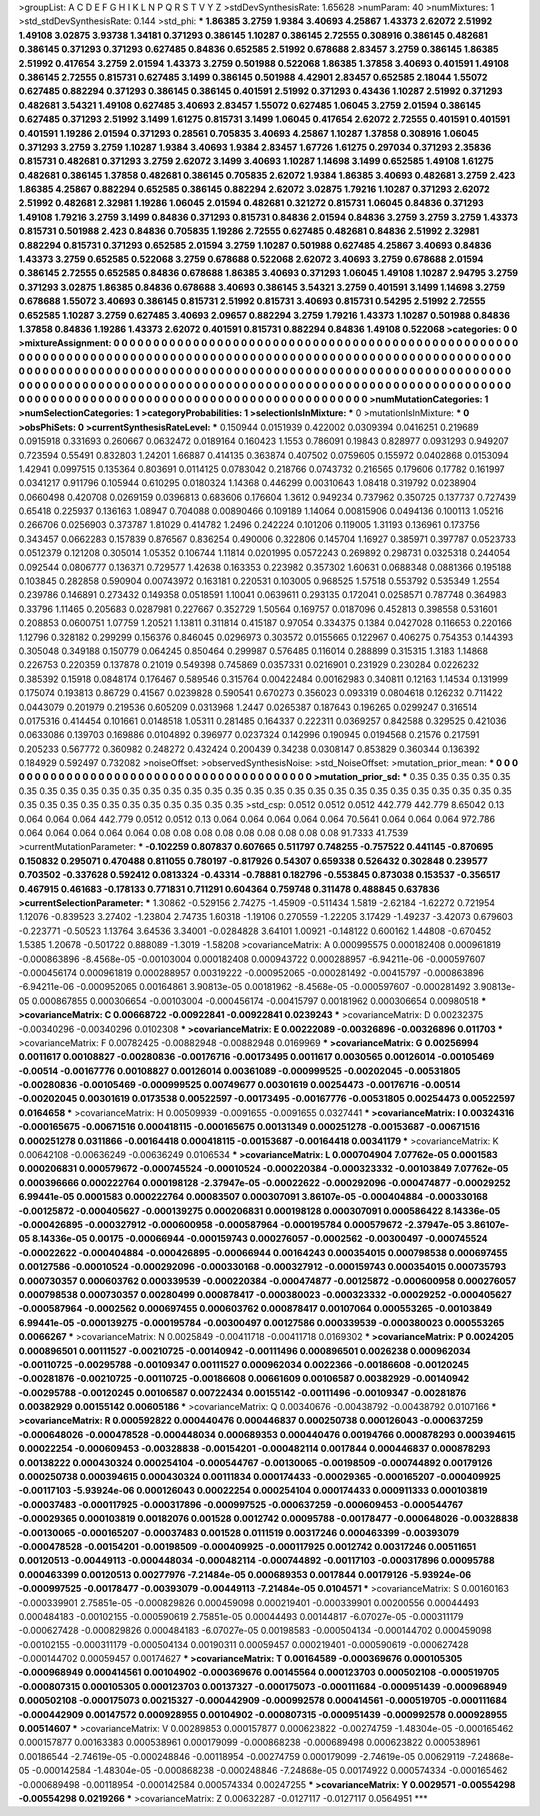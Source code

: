 >groupList:
A C D E F G H I K L
N P Q R S T V Y Z 
>stdDevSynthesisRate:
1.65628 
>numParam:
40
>numMixtures:
1
>std_stdDevSynthesisRate:
0.144
>std_phi:
***
1.86385 3.2759 1.9384 3.40693 4.25867 1.43373 2.62072 2.51992 1.49108 3.02875
3.93738 1.34181 0.371293 0.386145 1.10287 0.386145 2.72555 0.308916 0.386145 0.482681
0.386145 0.371293 0.371293 0.627485 0.84836 0.652585 2.51992 0.678688 2.83457 3.2759
0.386145 1.86385 2.51992 0.417654 3.2759 2.01594 1.43373 3.2759 0.501988 0.522068
1.86385 1.37858 3.40693 0.401591 1.49108 0.386145 2.72555 0.815731 0.627485 3.1499
0.386145 0.501988 4.42901 2.83457 0.652585 2.18044 1.55072 0.627485 0.882294 0.371293
0.386145 0.386145 0.401591 2.51992 0.371293 0.43436 1.10287 2.51992 0.371293 0.482681
3.54321 1.49108 0.627485 3.40693 2.83457 1.55072 0.627485 1.06045 3.2759 2.01594
0.386145 0.627485 0.371293 2.51992 3.1499 1.61275 0.815731 3.1499 1.06045 0.417654
2.62072 2.72555 0.401591 0.401591 0.401591 1.19286 2.01594 0.371293 0.28561 0.705835
3.40693 4.25867 1.10287 1.37858 0.308916 1.06045 0.371293 3.2759 3.2759 1.10287
1.9384 3.40693 1.9384 2.83457 1.67726 1.61275 0.297034 0.371293 2.35836 0.815731
0.482681 0.371293 3.2759 2.62072 3.1499 3.40693 1.10287 1.14698 3.1499 0.652585
1.49108 1.61275 0.482681 0.386145 1.37858 0.482681 0.386145 0.705835 2.62072 1.9384
1.86385 3.40693 0.482681 3.2759 2.423 1.86385 4.25867 0.882294 0.652585 0.386145
0.882294 2.62072 3.02875 1.79216 1.10287 0.371293 2.62072 2.51992 0.482681 2.32981
1.19286 1.06045 2.01594 0.482681 0.321272 0.815731 1.06045 0.84836 0.371293 1.49108
1.79216 3.2759 3.1499 0.84836 0.371293 0.815731 0.84836 2.01594 0.84836 3.2759
3.2759 3.2759 1.43373 0.815731 0.501988 2.423 0.84836 0.705835 1.19286 2.72555
0.627485 0.482681 0.84836 2.51992 2.32981 0.882294 0.815731 0.371293 0.652585 2.01594
3.2759 1.10287 0.501988 0.627485 4.25867 3.40693 0.84836 1.43373 3.2759 0.652585
0.522068 3.2759 0.678688 0.522068 2.62072 3.40693 3.2759 0.678688 2.01594 0.386145
2.72555 0.652585 0.84836 0.678688 1.86385 3.40693 0.371293 1.06045 1.49108 1.10287
2.94795 3.2759 0.371293 3.02875 1.86385 0.84836 0.678688 3.40693 0.386145 3.54321
3.2759 0.401591 3.1499 1.14698 3.2759 0.678688 1.55072 3.40693 0.386145 0.815731
2.51992 0.815731 3.40693 0.815731 0.54295 2.51992 2.72555 0.652585 1.10287 3.2759
0.627485 3.40693 2.09657 0.882294 3.2759 1.79216 1.43373 1.10287 0.501988 0.84836
1.37858 0.84836 1.19286 1.43373 2.62072 0.401591 0.815731 0.882294 0.84836 1.49108
0.522068 
>categories:
0 0
>mixtureAssignment:
0 0 0 0 0 0 0 0 0 0 0 0 0 0 0 0 0 0 0 0 0 0 0 0 0 0 0 0 0 0 0 0 0 0 0 0 0 0 0 0 0 0 0 0 0 0 0 0 0 0
0 0 0 0 0 0 0 0 0 0 0 0 0 0 0 0 0 0 0 0 0 0 0 0 0 0 0 0 0 0 0 0 0 0 0 0 0 0 0 0 0 0 0 0 0 0 0 0 0 0
0 0 0 0 0 0 0 0 0 0 0 0 0 0 0 0 0 0 0 0 0 0 0 0 0 0 0 0 0 0 0 0 0 0 0 0 0 0 0 0 0 0 0 0 0 0 0 0 0 0
0 0 0 0 0 0 0 0 0 0 0 0 0 0 0 0 0 0 0 0 0 0 0 0 0 0 0 0 0 0 0 0 0 0 0 0 0 0 0 0 0 0 0 0 0 0 0 0 0 0
0 0 0 0 0 0 0 0 0 0 0 0 0 0 0 0 0 0 0 0 0 0 0 0 0 0 0 0 0 0 0 0 0 0 0 0 0 0 0 0 0 0 0 0 0 0 0 0 0 0
0 0 0 0 0 0 0 0 0 0 0 0 0 0 0 0 0 0 0 0 0 0 0 0 0 0 0 0 0 0 0 
>numMutationCategories:
1
>numSelectionCategories:
1
>categoryProbabilities:
1 
>selectionIsInMixture:
***
0 
>mutationIsInMixture:
***
0 
>obsPhiSets:
0
>currentSynthesisRateLevel:
***
0.150944 0.0151939 0.422002 0.0309394 0.0416251 0.219689 0.0915918 0.331693 0.260667 0.0632472
0.0189164 0.160423 1.1553 0.786091 0.19843 0.828977 0.0931293 0.949207 0.723594 0.55491
0.832803 1.24201 1.66887 0.414135 0.363874 0.407502 0.0759605 0.155972 0.0402868 0.0153094
1.42941 0.0997515 0.135364 0.803691 0.0114125 0.0783042 0.218766 0.0743732 0.216565 0.179606
0.17782 0.161997 0.0341217 0.911796 0.105944 0.610295 0.0180324 1.14368 0.446299 0.00310643
1.08418 0.319792 0.0238904 0.0660498 0.420708 0.0269159 0.0396813 0.683606 0.176604 1.3612
0.949234 0.737962 0.350725 0.137737 0.727439 0.65418 0.225937 0.136163 1.08947 0.704088
0.00890466 0.109189 1.14064 0.00815906 0.0494136 0.100113 1.05216 0.266706 0.0256903 0.373787
1.81029 0.414782 1.2496 0.242224 0.101206 0.119005 1.31193 0.136961 0.173756 0.343457
0.0662283 0.157839 0.876567 0.836254 0.490006 0.322806 0.145704 1.16927 0.385971 0.397787
0.0523733 0.0512379 0.121208 0.305014 1.05352 0.106744 1.11814 0.0201995 0.0572243 0.269892
0.298731 0.0325318 0.244054 0.092544 0.0806777 0.136371 0.729577 1.42638 0.163353 0.223982
0.357302 1.60631 0.0688348 0.0881366 0.195188 0.103845 0.282858 0.590904 0.00743972 0.163181
0.220531 0.103005 0.968525 1.57518 0.553792 0.535349 1.2554 0.239786 0.146891 0.273432
0.149358 0.0518591 1.10041 0.0639611 0.293135 0.172041 0.0258571 0.787748 0.364983 0.33796
1.11465 0.205683 0.0287981 0.227667 0.352729 1.50564 0.169757 0.0187096 0.452813 0.398558
0.531601 0.208853 0.0600751 1.07759 1.20521 1.13811 0.311814 0.415187 0.97054 0.334375
0.1384 0.0427028 0.116653 0.220166 1.12796 0.328182 0.299299 0.156376 0.846045 0.0296973
0.303572 0.0155665 0.122967 0.406275 0.754353 0.144393 0.305048 0.349188 0.150779 0.064245
0.850464 0.299987 0.576485 0.116014 0.288899 0.315315 1.3183 1.14868 0.226753 0.220359
0.137878 0.21019 0.549398 0.745869 0.0357331 0.0216901 0.231929 0.230284 0.0226232 0.385392
0.15918 0.0848174 0.176467 0.589546 0.315764 0.00422484 0.00162983 0.340811 0.12163 1.14534
0.131999 0.175074 0.193813 0.86729 0.41567 0.0239828 0.590541 0.670273 0.356023 0.093319
0.0804618 0.126232 0.711422 0.0443079 0.201979 0.219536 0.605209 0.0313968 1.2447 0.0265387
0.187643 0.196265 0.0299247 0.316514 0.0175316 0.414454 0.101661 0.0148518 1.05311 0.281485
0.164337 0.222311 0.0369257 0.842588 0.329525 0.421036 0.0633086 0.139703 0.169886 0.0104892
0.396977 0.0237324 0.142996 0.190945 0.0194568 0.21576 0.217591 0.205233 0.567772 0.360982
0.248272 0.432424 0.200439 0.34238 0.0308147 0.853829 0.360344 0.136392 0.184929 0.592497
0.732082 
>noiseOffset:
>observedSynthesisNoise:
>std_NoiseOffset:
>mutation_prior_mean:
***
0 0 0 0 0 0 0 0 0 0
0 0 0 0 0 0 0 0 0 0
0 0 0 0 0 0 0 0 0 0
0 0 0 0 0 0 0 0 0 0
>mutation_prior_sd:
***
0.35 0.35 0.35 0.35 0.35 0.35 0.35 0.35 0.35 0.35
0.35 0.35 0.35 0.35 0.35 0.35 0.35 0.35 0.35 0.35
0.35 0.35 0.35 0.35 0.35 0.35 0.35 0.35 0.35 0.35
0.35 0.35 0.35 0.35 0.35 0.35 0.35 0.35 0.35 0.35
>std_csp:
0.0512 0.0512 0.0512 442.779 442.779 8.65042 0.13 0.064 0.064 0.064
442.779 0.0512 0.0512 0.13 0.064 0.064 0.064 0.064 0.064 70.5641
0.064 0.064 0.064 972.786 0.064 0.064 0.064 0.064 0.064 0.08
0.08 0.08 0.08 0.08 0.08 0.08 0.08 0.08 91.7333 41.7539
>currentMutationParameter:
***
-0.102259 0.807837 0.607665 0.511797 0.748255 -0.757522 0.441145 -0.870695 0.150832 0.295071
0.470488 0.811055 0.780197 -0.817926 0.54307 0.659338 0.526432 0.302848 0.239577 0.703502
-0.337628 0.592412 0.0813324 -0.43314 -0.78881 0.182796 -0.553845 0.873038 0.153537 -0.356517
0.467915 0.461683 -0.178133 0.771831 0.711291 0.604364 0.759748 0.311478 0.488845 0.637836
>currentSelectionParameter:
***
1.30862 -0.529156 2.74275 -1.45909 -0.511434 1.5819 -2.62184 -1.62272 0.721954 1.12076
-0.839523 3.27402 -1.23804 2.74735 1.60318 -1.19106 0.270559 -1.22205 3.17429 -1.49237
-3.42073 0.679603 -0.223771 -0.50523 1.13764 3.64536 3.34001 -0.0284828 3.64101 1.00921
-0.148122 0.600162 1.44808 -0.670452 1.5385 1.20678 -0.501722 0.888089 -1.3019 -1.58208
>covarianceMatrix:
A
0.000995575	0.000182408	0.000961819	-0.000863896	-8.4568e-05	-0.00103004	
0.000182408	0.000943722	0.000288957	-6.94211e-06	-0.000597607	-0.000456174	
0.000961819	0.000288957	0.00319222	-0.000952065	-0.000281492	-0.00415797	
-0.000863896	-6.94211e-06	-0.000952065	0.00164861	3.90813e-05	0.00181962	
-8.4568e-05	-0.000597607	-0.000281492	3.90813e-05	0.000867855	0.000306654	
-0.00103004	-0.000456174	-0.00415797	0.00181962	0.000306654	0.00980518	
***
>covarianceMatrix:
C
0.00668722	-0.00922841	
-0.00922841	0.0239243	
***
>covarianceMatrix:
D
0.00232375	-0.00340296	
-0.00340296	0.0102308	
***
>covarianceMatrix:
E
0.00222089	-0.00326896	
-0.00326896	0.011703	
***
>covarianceMatrix:
F
0.00782425	-0.00882948	
-0.00882948	0.0169969	
***
>covarianceMatrix:
G
0.00256994	0.0011617	0.00108827	-0.00280836	-0.00176716	-0.00173495	
0.0011617	0.0030565	0.00126014	-0.00105469	-0.00514	-0.00167776	
0.00108827	0.00126014	0.00361089	-0.000999525	-0.00202045	-0.00531805	
-0.00280836	-0.00105469	-0.000999525	0.00749677	0.00301619	0.00254473	
-0.00176716	-0.00514	-0.00202045	0.00301619	0.0173538	0.00522597	
-0.00173495	-0.00167776	-0.00531805	0.00254473	0.00522597	0.0164658	
***
>covarianceMatrix:
H
0.00509939	-0.0091655	
-0.0091655	0.0327441	
***
>covarianceMatrix:
I
0.00324316	-0.000165675	-0.00671516	0.000418115	
-0.000165675	0.00131349	0.000251278	-0.00153687	
-0.00671516	0.000251278	0.0311866	-0.00164418	
0.000418115	-0.00153687	-0.00164418	0.00341179	
***
>covarianceMatrix:
K
0.00642108	-0.00636249	
-0.00636249	0.0106534	
***
>covarianceMatrix:
L
0.000704904	7.07762e-05	0.0001583	0.000206831	0.000579672	-0.000745524	-0.00010524	-0.000220384	-0.000323332	-0.00103849	
7.07762e-05	0.000396666	0.000222764	0.000198128	-2.37947e-05	-0.00022622	-0.000292096	-0.000474877	-0.00029252	6.99441e-05	
0.0001583	0.000222764	0.00083507	0.000307091	3.86107e-05	-0.000404884	-0.000330168	-0.00125872	-0.000405627	-0.000139275	
0.000206831	0.000198128	0.000307091	0.000586422	8.14336e-05	-0.000426895	-0.000327912	-0.000600958	-0.000587964	-0.000195784	
0.000579672	-2.37947e-05	3.86107e-05	8.14336e-05	0.00175	-0.00066944	-0.000159743	0.000276057	-0.0002562	-0.00300497	
-0.000745524	-0.00022622	-0.000404884	-0.000426895	-0.00066944	0.00164243	0.000354015	0.000798538	0.000697455	0.00127586	
-0.00010524	-0.000292096	-0.000330168	-0.000327912	-0.000159743	0.000354015	0.000735793	0.000730357	0.000603762	0.000339539	
-0.000220384	-0.000474877	-0.00125872	-0.000600958	0.000276057	0.000798538	0.000730357	0.00280499	0.000878417	-0.000380023	
-0.000323332	-0.00029252	-0.000405627	-0.000587964	-0.0002562	0.000697455	0.000603762	0.000878417	0.00107064	0.000553265	
-0.00103849	6.99441e-05	-0.000139275	-0.000195784	-0.00300497	0.00127586	0.000339539	-0.000380023	0.000553265	0.0066267	
***
>covarianceMatrix:
N
0.0025849	-0.00411718	
-0.00411718	0.0169302	
***
>covarianceMatrix:
P
0.0024205	0.000896501	0.00111527	-0.00210725	-0.00140942	-0.00111496	
0.000896501	0.0026238	0.000962034	-0.00110725	-0.00295788	-0.00109347	
0.00111527	0.000962034	0.0022366	-0.00186608	-0.00120245	-0.00281876	
-0.00210725	-0.00110725	-0.00186608	0.00661609	0.00106587	0.00382929	
-0.00140942	-0.00295788	-0.00120245	0.00106587	0.00722434	0.00155142	
-0.00111496	-0.00109347	-0.00281876	0.00382929	0.00155142	0.00605186	
***
>covarianceMatrix:
Q
0.00340676	-0.00438792	
-0.00438792	0.0107166	
***
>covarianceMatrix:
R
0.000592822	0.000440476	0.000446837	0.000250738	0.000126043	-0.000637259	-0.000648026	-0.000478528	-0.000448034	0.000689353	
0.000440476	0.00194766	0.000878293	0.000394615	0.00022254	-0.000609453	-0.00328838	-0.00154201	-0.000482114	0.0017844	
0.000446837	0.000878293	0.00138222	0.000430324	0.000254104	-0.000544767	-0.00130065	-0.00198509	-0.000744892	0.00179126	
0.000250738	0.000394615	0.000430324	0.00111834	0.000174433	-0.00029365	-0.000165207	-0.000409925	-0.00117103	-5.93924e-06	
0.000126043	0.00022254	0.000254104	0.000174433	0.000911333	0.000103819	-0.00037483	-0.000117925	-0.000317896	-0.000997525	
-0.000637259	-0.000609453	-0.000544767	-0.00029365	0.000103819	0.00182076	0.001528	0.0012742	0.00095788	-0.00178477	
-0.000648026	-0.00328838	-0.00130065	-0.000165207	-0.00037483	0.001528	0.0111519	0.00317246	0.000463399	-0.00393079	
-0.000478528	-0.00154201	-0.00198509	-0.000409925	-0.000117925	0.0012742	0.00317246	0.00511651	0.00120513	-0.00449113	
-0.000448034	-0.000482114	-0.000744892	-0.00117103	-0.000317896	0.00095788	0.000463399	0.00120513	0.00277976	-7.21484e-05	
0.000689353	0.0017844	0.00179126	-5.93924e-06	-0.000997525	-0.00178477	-0.00393079	-0.00449113	-7.21484e-05	0.0104571	
***
>covarianceMatrix:
S
0.00160163	-0.000339901	2.75851e-05	-0.000829826	0.000459098	0.000219401	
-0.000339901	0.00200556	0.00044493	0.000484183	-0.00102155	-0.000590619	
2.75851e-05	0.00044493	0.00144817	-6.07027e-05	-0.000311179	-0.000627428	
-0.000829826	0.000484183	-6.07027e-05	0.00198583	-0.000504134	-0.000144702	
0.000459098	-0.00102155	-0.000311179	-0.000504134	0.00190311	0.00059457	
0.000219401	-0.000590619	-0.000627428	-0.000144702	0.00059457	0.00174627	
***
>covarianceMatrix:
T
0.00164589	-0.000369676	0.000105305	-0.000968949	0.000414561	0.00104902	
-0.000369676	0.00145564	0.000123703	0.000502108	-0.000519705	-0.000807315	
0.000105305	0.000123703	0.00137327	-0.000175073	-0.000111684	-0.000951439	
-0.000968949	0.000502108	-0.000175073	0.00215327	-0.000442909	-0.000992578	
0.000414561	-0.000519705	-0.000111684	-0.000442909	0.00147572	0.000928955	
0.00104902	-0.000807315	-0.000951439	-0.000992578	0.000928955	0.00514607	
***
>covarianceMatrix:
V
0.00289853	0.000157877	0.000623822	-0.00274759	-1.48304e-05	-0.000165462	
0.000157877	0.00163383	0.000538961	0.000179099	-0.000868238	-0.000689498	
0.000623822	0.000538961	0.00186544	-2.74619e-05	-0.000248846	-0.00118954	
-0.00274759	0.000179099	-2.74619e-05	0.00629119	-7.24868e-05	-0.000142584	
-1.48304e-05	-0.000868238	-0.000248846	-7.24868e-05	0.00174922	0.000574334	
-0.000165462	-0.000689498	-0.00118954	-0.000142584	0.000574334	0.00247255	
***
>covarianceMatrix:
Y
0.0029571	-0.00554298	
-0.00554298	0.0219266	
***
>covarianceMatrix:
Z
0.00632287	-0.0127117	
-0.0127117	0.0564951	
***
